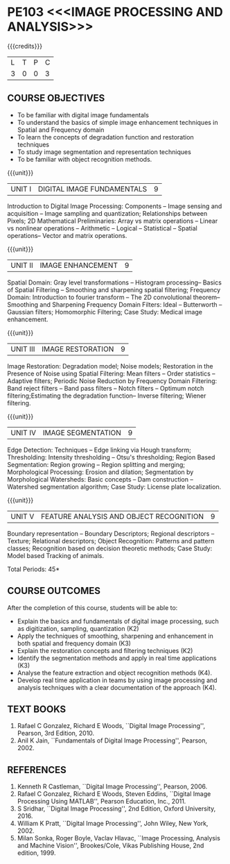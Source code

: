 * PE103 <<<IMAGE PROCESSING AND ANALYSIS>>>
:properties:
:author: Ms. R. Priyadharsini and Ms. P. Mirunalini
:date: 09.03.2021  
:end:

#+startup: showall
{{{credits}}}
| L | T | P | C |
| 3 | 0 | 0 | 3 |

** R2021 CHANGES :noexport:
1. Added case study in units 2,4 & 5
2. Modified CO5 from K3 to K4
3. CO6 is added to map the soft POs and mapping done accordingly.

** CO PO MAPPING :noexport:
#+NAME: co-po-mapping
|                |    | PO1 | PO2 | PO3 | PO4 | PO5 | PO6 | PO7 | PO8 | PO9 | PO10 | PO11 | PO12 | PSO1 | PSO2 | PSO3 |
|                |    |  K3 |  K4 |  K5 |  K5 |  K6 |   - |   - |   - |   - |    - |    - |    - |   K3 |   K3 |   K6 |
| CO1            | K2 |   2 |   2 |   1 |   1 |   1 |   0 |   0 |   0 |   0 |    0 |    0 |    0 |    2 |    0 |    0 |
| CO2            | K3 |   3 |   2 |   2 |   2 |   1 |   1 |   0 |   0 |   1 |    1 |    0 |    0 |    3 |    2 |    1 |
| CO3            | K2 |   2 |   2 |   1 |   1 |   1 |   0 |   0 |   0 |   0 |    0 |    0 |    0 |    2 |    0 |    0 |
| CO4            | K3 |   3 |   2 |   2 |   2 |   1 |   0 |   1 |   0 |   1 |    1 |    0 |    0 |    3 |    2 |    1 |
| CO5            | K3 |   3 |   2 |   2 |   2 |   1 |   0 |   0 |   0 |   1 |    1 |    0 |    0 |    3 |    2 |    1 |
| CO6            | K4 |   2 |   2 |   2 |   1 |   1 |   1 |   1 |   1 |   3 |    2 |    0 |    1 |    2 |    3 |    2 |
| Score          |    |  15 |  12 |  10 |   9 |   6 |   2 |   2 |   1 |   6 |    5 |    0 |    1 |   15 |    9 |    5 |
| Course Mapping |    |   3 |   2 |   2 |   2 |   1 |   1 |   1 |   1 |   1 |    1 |    0 |    1 |    3 |    2 |    1 |

#+begin_comment
- 1. Almost the same as EC8093  DIGITAL IMAGE PROCESSING in AU 2017
- 2. Change in Unit V (see the comment below unit V)
- 3. Unit - II in PCP1279(M.E. CSE Image Processing and Analysis)is
     split into Unit- II and III
     Image segmentation and Feature analysis methods in Unit- III of PCP1279 are moved to Unit - IV and 
     Unit - V respectively.
     The topic object recognition is added in Unit - V
- 4. Five Course outcomes specified and aligned with units
- 5. Not Applicable.
#+end_comment

** COURSE OBJECTIVES
- To be familiar with digital image fundamentals
- To understand the basics of simple image enhancement techniques in
  Spatial and Frequency domain
- To learn the concepts of degradation function and restoration
  techniques
- To study image segmentation and representation techniques
- To be familiar with object recognition methods.

{{{unit}}}
|UNIT I | DIGITAL IMAGE FUNDAMENTALS | 9 |
Introduction to Digital Image Processing: Components -- Image sensing
and acquisition -- Image sampling and quantization; Relationships
between Pixels; 2D Mathematical Preliminaries: Array vs matrix
operations -- Linear vs nonlinear operations -- Arithmetic -- Logical
-- Statistical -- Spatial operations-- Vector and matrix operations.

{{{unit}}}
|UNIT II | IMAGE ENHANCEMENT | 9 |
Spatial Domain: Gray level transformations -- Histogram processing--
Basics of Spatial Filtering -- Smoothing and sharpening spatial
filtering; Frequency Domain: Introduction to fourier transform -- The 2D convolutional theorem--
Smoothing and Sharpening Frequency Domain Filters: Ideal --
Butterworth -- Gaussian filters; Homomorphic Filtering; Case Study: Medical image enhancement.

{{{unit}}}
|UNIT III | IMAGE RESTORATION | 9 |
Image Restoration: Degradation model; Noise models; Restoration in the
Presence of Noise using Spatial Filtering: Mean filters -- Order
statistics -- Adaptive filters; Periodic Noise Reduction by Frequency
Domain Filtering: Band reject filters -- Band pass filters -- Notch
filters -- Optimum notch filtering;Estimating the degradation function-- Inverse filtering; Wiener
filtering.

{{{unit}}}
|UNIT IV | IMAGE SEGMENTATION | 9 |
Edge Detection: Techniques -- Edge linking via Hough transform; Thresholding:
Intensity thresholding -- Otsu's thresholding; Region Based
Segmentation: Region growing -- Region splitting and merging;
Morphological Processing: Erosion and dilation; Segmentation by
Morphological Watersheds: Basic concepts -- Dam construction --
Watershed segmentation algorithm; Case Study: License plate localization.

{{{unit}}}
|UNIT V | FEATURE ANALYSIS AND OBJECT RECOGNITION | 9 |
Boundary representation -- Boundary Descriptors;
Regional descriptors -- Texture; Relational descriptors; Object
Recognition: Patterns and pattern classes; Recognition based on
decision theoretic methods; Case Study: Model based Tracking of animals. 

#+begin_comment
Removed: Image compression
Added: Case Study for Image recognition
#+end_comment

\hfill *Total Periods: 45*

** COURSE OUTCOMES
After the completion of this course, students will be able to: 
- Explain the basics and fundamentals of digital image processing,
  such as digitization, sampling, quantization (K2)
- Apply the techniques of smoothing, sharpening and
  enhancement in both spatial and frequency domain (K3)
- Explain the restoration concepts and filtering techniques (K2)
- Identify the segmentation methods and apply in real time applications (K3)
- Analyse the feature extraction and object recognition methods (K4).
- Develop real time application in teams by  using image processing and analysis techniques with a clear documentation  of the approach (K4).

   
** TEXT BOOKS
1. Rafael C Gonzalez, Richard E Woods, ``Digital Image Processing'',
   Pearson, 3rd Edition, 2010.
2. Anil K Jain, ``Fundamentals of Digital Image Processing'',
   Pearson, 2002.
   
** REFERENCES
1. Kenneth R Castleman, ``Digital Image Processing'', Pearson, 2006.
2. Rafael C Gonzalez, Richard E Woods, Steven Eddins, ``Digital
   Image Processing Using MATLAB'', Pearson Education, Inc., 2011.
3. S Sridhar, ``Digital Image Processing'', 2nd Edition, Oxford University, 2016.
4. William K Pratt, ``Digital Image Processing'', John Wiley, New
   York, 2002.
5. Milan Sonka, Roger Boyle, Vaclav Hlavac, ``Image Processing,
   Analysis and Machine Vision'', Brookes/Cole, Vikas Publishing
   House, 2nd edition, 1999.
